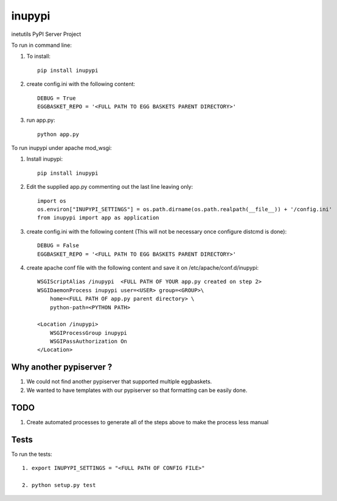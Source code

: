 =======
inupypi
=======

inetutils PyPI Server Project

To run in command line:

1. To install::

    pip install inupypi

2. create config.ini with the following content::

    DEBUG = True
    EGGBASKET_REPO = '<FULL PATH TO EGG BASKETS PARENT DIRECTORY>'

3. run app.py::

    python app.py

To run inupypi under apache mod_wsgi:

1. Install inupypi::

    pip install inupypi

2. Edit the supplied app.py commenting out the last line leaving only::

    import os
    os.environ["INUPYPI_SETTINGS"] = os.path.dirname(os.path.realpath(__file__)) + '/config.ini'
    from inupypi import app as application

3. create config.ini with the following content (This will not be necessary once configure distcmd is done)::

    DEBUG = False
    EGGBASKET_REPO = '<FULL PATH TO EGG BASKETS PARENT DIRECTORY>'

4. create apache conf file with the following content and save it on /etc/apache/conf.d/inupypi::

        WSGIScriptAlias /inupypi  <FULL PATH OF YOUR app.py created on step 2>
        WSGIDaemonProcess inupypi user=<USER> group=<GROUP>\
            home=<FULL PATH OF app.py parent directory> \
            python-path=<PYTHON PATH>

        <Location /inupypi>
            WSGIProcessGroup inupypi
            WSGIPassAuthorization On
        </Location>

Why another pypiserver ?
========================

1. We could not find another pypiserver that supported multiple eggbaskets.

2. We wanted to have templates with our pypiserver so that formatting can be easily done. 

TODO
====

1. Create automated processes to generate all of the steps above to make the process less manual


Tests
=====

To run the tests::

    1. export INUPYPI_SETTINGS = "<FULL PATH OF CONFIG FILE>"

    2. python setup.py test
